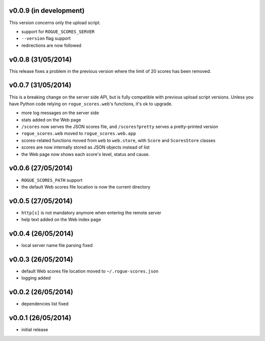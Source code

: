 v0.0.9 (in development)
-----------------------

This version concerns only the upload script.

- support for ``ROGUE_SCORES_SERVER``
- ``--version`` flag support
- redirections are now followed

v0.0.8 (31/05/2014)
-------------------

This release fixes a problem in the previous version where the limit of 20
scores has been removed.

v0.0.7 (31/05/2014)
-------------------

This is a breaking change on the server side API, but is fully compatible with
previous upload script versions. Unless you have Python code relying on
``rogue_scores.web``'s functions, it's ok to upgrade.

- more log messages on the server side
- stats added on the Web page
- ``/scores`` now serves the JSON scores file, and ``/scores?pretty`` serves a
  pretty-printed version
- ``rogue_scores.web`` moved to ``rogue_scores.web.app``
- scores-related functions moved from ``web`` to ``web.store``, with ``Score``
  and ``ScoresStore`` classes
- scores are now internally stored as JSON objects instead of list
- the Web page now shows each score's level, status and cause.

v0.0.6 (27/05/2014)
-------------------

- ``ROGUE_SCORES_PATH`` support
- the default Web scores file location is now the current directory

v0.0.5 (27/05/2014)
-------------------

- ``http[s]`` is not mandatory anymore when entering the remote server
- help text added on the Web index page

v0.0.4 (26/05/2014)
-------------------

- local server name file parsing fixed

v0.0.3 (26/05/2014)
-------------------

- default Web scores file location moved to ``~/.rogue-scores.json``
- logging added

v0.0.2 (26/05/2014)
-------------------

- dependencies list fixed

v0.0.1 (26/05/2014)
-------------------

- initial release

